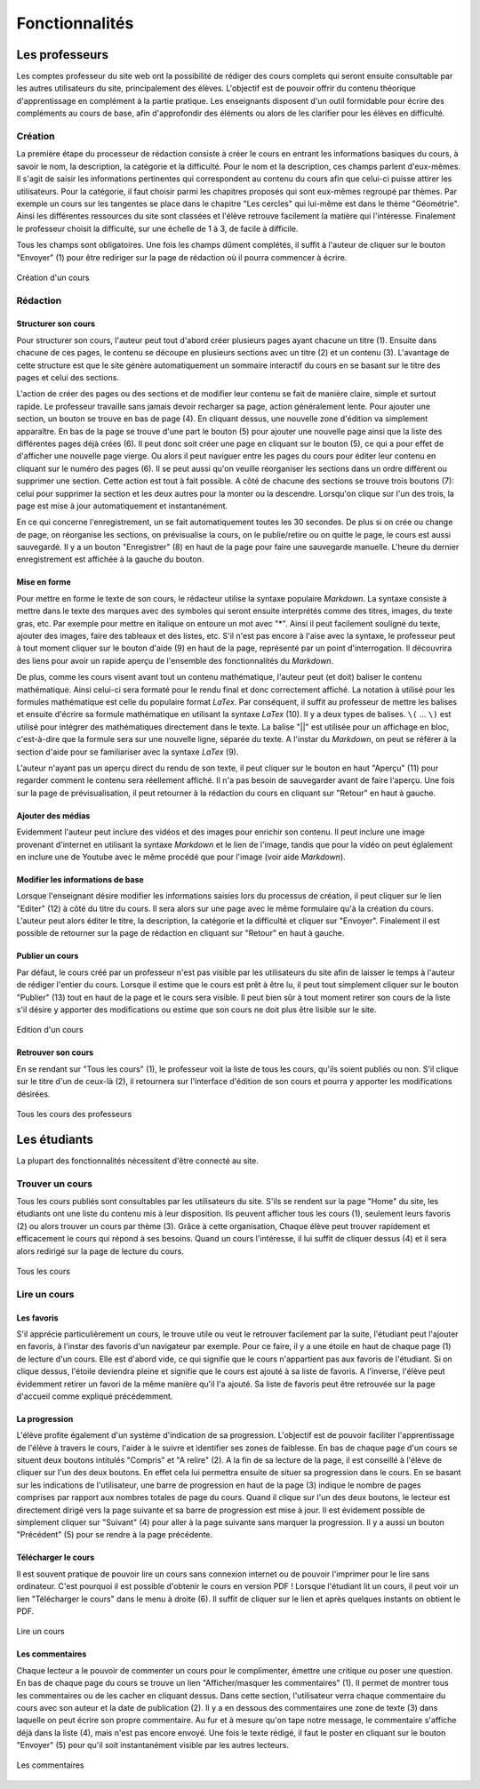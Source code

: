 ===============
Fonctionnalités
===============

###############
Les professeurs
###############

Les comptes professeur du site web ont la possibilité de rédiger des cours complets qui seront ensuite consultable par les autres utilisateurs du site, principalement des élèves. L'objectif est de pouvoir offrir du contenu théorique d'apprentissage en complément à la partie pratique. Les enseignants disposent d'un outil formidable pour écrire des compléments au cours de base, afin d'approfondir des éléments ou alors de les clarifier pour les élèves en difficulté.

*********
Création
*********

La première étape du processeur de rédaction consiste à créer le cours en entrant les informations basiques du cours, à savoir le nom, la description, la catégorie et la difficulté. Pour le nom et la description, ces champs parlent d'eux-mêmes. Il s'agit de saisir les informations pertinentes qui correspondent au contenu du cours afin que celui-ci puisse attirer les utilisateurs. Pour la catégorie, il faut choisir parmi les chapitres proposés qui sont eux-mêmes regroupé par thèmes. Par exemple un cours sur les tangentes se place dans le chapitre "Les cercles" qui lui-même est dans le thème "Géométrie". Ainsi les différentes ressources du site sont classées et l'élève retrouve facilement la matière qui l'intéresse. Finalement le professeur choisit la difficulté, sur une échelle de 1 à 3, de facile à difficile.

Tous les champs sont obligatoires. Une fois les champs dûment complétés, il suffit à l'auteur de cliquer sur le bouton "Envoyer" (1) pour être rediriger sur la page de rédaction où il pourra commencer à écrire. 

.. figure:: images/new.png
    :scale: 80%
    :align: center

    Création d'un cours

**********
Rédaction
**********

Structurer son cours
====================

Pour structurer son cours, l'auteur peut tout d'abord créer plusieurs pages ayant chacune un titre (1). Ensuite dans chacune de ces pages, le contenu se découpe en plusieurs sections avec un titre (2) et un contenu (3). L'avantage de cette structure est que le site génère automatiquement un sommaire interactif du cours en se basant sur le titre des pages et celui des sections.

L'action de créer des pages ou des sections et de modifier leur contenu se fait de manière claire, simple et surtout rapide. Le professeur travaille sans jamais devoir recharger sa page, action généralement lente. Pour ajouter une section, un bouton se trouve en bas de page (4). En cliquant dessus, une nouvelle zone d'édition va simplement apparaître. En bas de la page se trouve d'une part le bouton (5) pour ajouter une nouvelle page ainsi que la liste des différentes pages déjà crées (6). Il peut donc soit créer une page en cliquant sur le bouton (5), ce qui a pour effet de d'afficher une nouvelle page vierge. Ou alors il peut naviguer entre les pages du cours pour éditer leur contenu en cliquant sur le numéro des pages (6). Il se peut aussi qu'on veuille réorganiser les sections dans un ordre différent ou supprimer une section. Cette action est tout à fait possible. A côté de chacune des sections se trouve trois boutons (7): celui pour supprimer la section et les deux autres pour la monter ou la descendre. Lorsqu'on clique sur l'un des trois, la page est mise à jour automatiquement et instantanément.

En ce qui concerne l'enregistrement, un se fait automatiquement toutes les 30 secondes. De plus si on crée ou change de page, on réorganise les sections, on prévisualise la cours, on le publie/retire ou on quitte le page, le cours est aussi sauvegardé. Il y a un bouton "Enregistrer" (8) en haut de la page pour faire une sauvegarde manuelle. L'heure du dernier enregistrement est affichée à la gauche du bouton.

Mise en forme
==============

Pour mettre en forme le texte de son cours, le rédacteur utilise la syntaxe populaire *Markdown*. La syntaxe consiste à mettre dans le texte des marques avec des symboles qui seront ensuite interprétés comme des titres, images, du texte gras, etc. Par exemple pour mettre en italique on entoure un mot avec "*". Ainsi il peut facilement souligné du texte, ajouter des images, faire des tableaux et des listes, etc. S'il n'est pas encore à l'aise avec la syntaxe, le professeur peut à tout moment cliquer sur le bouton d'aide (9) en haut de la page, représenté par un point d'interrogation. Il découvrira des liens pour avoir un rapide aperçu de l'ensemble des fonctionnalités du *Markdown*. 

De plus, comme les cours visent avant tout un contenu mathématique, l'auteur peut (et doit) baliser le contenu mathématique. Ainsi celui-ci sera formaté pour le rendu final et donc correctement affiché. La notation à utilisé pour les formules mathématique est celle du populaire format *LaTex*. Par conséquent, il suffit au professeur de mettre les balises et ensuite d'écrire sa formule mathématique en utilisant la syntaxe *LaTex* (10). Il y a deux types de balises. ``\(`` ... ``\)`` est utilisé pour intégrer des mathématiques directement dans le texte. La balise "||" est utilisée pour un affichage en bloc, c'est-à-dire que la formule sera sur une nouvelle ligne, séparée du texte. A l'instar du *Markdown*, on peut se référer à la section d'aide pour se familiariser avec la syntaxe *LaTex* (9).

L'auteur n'ayant pas un aperçu direct du rendu de son texte, il peut cliquer sur le bouton en haut "Aperçu" (11) pour regarder comment le contenu sera réellement affiché. Il n'a pas besoin de sauvegarder avant de faire l'aperçu. Une fois sur la page de prévisualisation, il peut retourner à la rédaction du cours en cliquant sur "Retour" en haut à gauche.

Ajouter des médias
==================

Evidemment l'auteur peut inclure des vidéos et des images pour enrichir son contenu. Il peut inclure une image provenant d'internet en utilisant la syntaxe *Markdown* et le lien de l'image, tandis que pour la vidéo on peut églalement en inclure une de Youtube avec le même procédé que pour l'image (voir aide *Markdown*).

Modifier les informations de base
=================================

Lorsque l'enseignant désire modifier les informations saisies lors du processus de création, il peut cliquer sur le lien "Editer" (12) à côté du titre du cours. Il sera alors sur une page avec le même formulaire qu'à la création du cours. L'auteur peut alors éditer le titre, la description, la catégorie et la difficulté et cliquer sur "Envoyer". Finalement il est possible de retourner sur la page de rédaction en cliquant sur "Retour" en haut à gauche.

Publier un cours
================

Par défaut, le cours créé par un professeur n'est pas visible par les utilisateurs du site afin de laisser le temps à l'auteur de rédiger l'entier du cours. Lorsque il estime que le cours est prêt à être lu, il peut tout simplement cliquer sur le bouton "Publier" (13) tout en haut de la page et le cours sera visible. Il peut bien sûr à tout moment retirer son cours de la liste s'il désire y apporter des modifications ou estime que son cours ne doit plus être lisible sur le site.

.. figure:: images/edit.png
    :scale: 100%
    :align: center

    Edition d'un cours

Retrouver son cours
===================

En se rendant sur "Tous les cours" (1), le professeur voit la liste de tous les cours, qu'ils soient publiés ou non. S'il clique sur le titre d'un de ceux-là (2), il retournera sur l'interface d'édition de son cours et pourra y apporter les modifications désirées.

.. figure:: images/all_courses.png
    :scale: 100%
    :align: center

    Tous les cours des professeurs

##############
Les étudiants
##############

La plupart des fonctionnalités nécessitent d'être connecté au site.

****************
Trouver un cours
****************

Tous les cours publiés sont consultables par les utilisateurs du site. S'ils se rendent sur la page "Home" du site, les étudiants ont une liste du contenu mis à leur disposition. Ils peuvent afficher tous les cours (1), seulement leurs favoris (2) ou alors trouver un cours par thème (3). Grâce à cette organisation, Chaque élève peut trouver rapidement et efficacement le cours qui répond à ses besoins. Quand un cours l'intéresse, il lui suffit de cliquer dessus (4) et il sera alors redirigé sur la page de lecture du cours.

.. figure:: images/home.png
    :scale: 100%
    :align: center

    Tous les cours

*************
Lire un cours
*************

Les favoris
=============

S'il apprécie particulièrement un cours, le trouve utile ou veut le retrouver facilement par la suite, l'étudiant peut l'ajouter en favoris, à l'instar des favoris d'un navigateur par exemple. Pour ce faire, il y a une étoile en haut de chaque page (1) de lecture d'un cours. Elle est d'abord vide, ce qui signifie que le cours n'appartient pas aux favoris de l'étudiant. Si on clique dessus, l'étoile deviendra pleine et signifie que le cours est ajouté à sa liste de favoris. A l'inverse, l'élève peut évidemment retirer un favori de la même manière qu'il l'a ajouté. Sa liste de favoris peut être retrouvée sur la page d'accueil comme expliqué précédemment.

La progression
==============

L'élève profite également d'un système d'indication de sa progression. L'objectif est de pouvoir faciliter l'apprentissage de l'élève à travers le cours, l'aider à le suivre et identifier ses zones de faiblesse. En bas de chaque page d'un cours se situent deux boutons intitulés "Compris" et "A relire" (2). A la fin de sa lecture de la page, il est conseillé à l'élève de cliquer sur l'un des deux boutons. En effet cela lui permettra ensuite de situer sa progression dans le cours. En se basant sur les indications de l'utilisateur, une barre de progression en haut de la page (3) indique le nombre de pages comprises par rapport aux nombres totales de page du cours. Quand il clique sur l'un des deux boutons, le lecteur est directement dirigé vers la page suivante et sa barre de progression est mise à jour. Il est évidement possible de simplement cliquer sur "Suivant" (4) pour aller à la page suivante sans marquer la progression. Il y a aussi un bouton "Précédent" (5) pour se rendre à la page précédente.

Télécharger le cours
====================

Il est souvent pratique de pouvoir lire un cours sans connexion internet ou de pouvoir l'imprimer pour le lire sans ordinateur. C'est pourquoi il est possible d'obtenir le cours en version PDF ! Lorsque l'étudiant lit un cours, il peut voir un lien "Télécharger le cours" dans le menu à droite (6). Il suffit de cliquer sur le lien et après quelques instants on obtient le PDF.

.. figure:: images/view.png
    :scale: 100%
    :align: center

    Lire un cours

Les commentaires
=================

Chaque lecteur a le pouvoir de commenter un cours pour le complimenter, émettre une critique ou poser une question. En bas de chaque page du cours se trouve un lien "Afficher/masquer les commentaires" (1). Il permet de montrer tous les commentaires ou de les cacher en cliquant dessus. Dans cette section, l'utilisateur verra chaque commentaire du cours avec son auteur et la date de publication (2). Il y a en dessous des commentaires une zone de texte (3) dans laquelle on peut écrire son propre commentaire. Au fur et à mesure qu'on tape notre message, le commentaire s'affiche déjà dans la liste (4), mais n'est pas encore envoyé. Une fois le texte rédigé, il faut le poster en cliquant sur le bouton "Envoyer" (5) pour qu'il soit instantanément visible par les autres lecteurs.

.. figure:: images/comments.png
    :scale: 100%
    :align: center

    Les commentaires